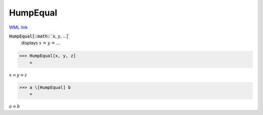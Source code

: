 HumpEqual
=========

`WML link <https://reference.wolfram.com/language/ref/HumpEqual.html>`_


:code:`HumpEqual[:math:`x`, :math:`y`, ...]`
    displays :math:`x` ≏ :math:`y` ≏ ...





>>> HumpEqual[x, y, z]
    =

:math:`x \bumpeq y \bumpeq z`


>>> a \[HumpEqual] b
    =

:math:`a \bumpeq b`


